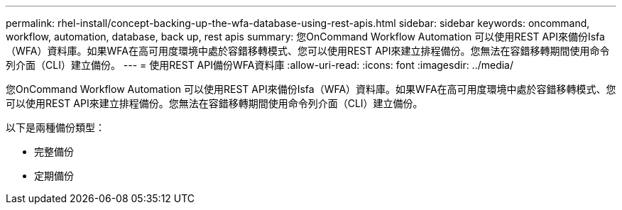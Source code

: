 ---
permalink: rhel-install/concept-backing-up-the-wfa-database-using-rest-apis.html 
sidebar: sidebar 
keywords: oncommand, workflow, automation, database, back up, rest apis 
summary: 您OnCommand Workflow Automation 可以使用REST API來備份Isfa（WFA）資料庫。如果WFA在高可用度環境中處於容錯移轉模式、您可以使用REST API來建立排程備份。您無法在容錯移轉期間使用命令列介面（CLI）建立備份。 
---
= 使用REST API備份WFA資料庫
:allow-uri-read: 
:icons: font
:imagesdir: ../media/


[role="lead"]
您OnCommand Workflow Automation 可以使用REST API來備份Isfa（WFA）資料庫。如果WFA在高可用度環境中處於容錯移轉模式、您可以使用REST API來建立排程備份。您無法在容錯移轉期間使用命令列介面（CLI）建立備份。

以下是兩種備份類型：

* 完整備份
* 定期備份

